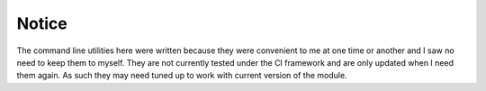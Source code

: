 Notice
======
The command line utilities here were written because they were convenient to me at one time or another and I saw no need to keep them to myself. They are not currently tested under the CI framework and are only updated when I need them again. As such they may need tuned up to work with current version of the module. 

